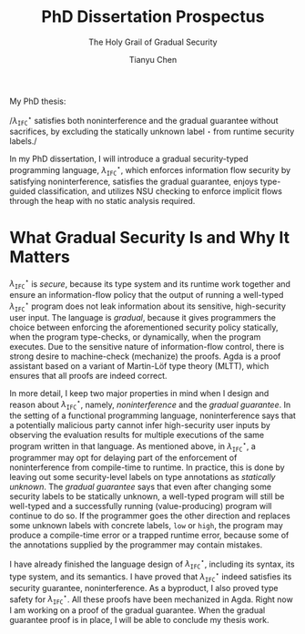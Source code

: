 #+TITLE: PhD Dissertation Prospectus
#+SUBTITLE: The Holy Grail of Gradual Security
#+OPTIONS: toc:nil
#+AUTHOR: Tianyu Chen
#+LATEX_CLASS_OPTIONS: [10pt]
#+LATEX_COMPILER: xelatex
#+LATEX_HEADER: \PassOptionsToPackage{no-math}{fontspec}
#+LATEX_HEADER: \usepackage{mathspec}
#+LATEX_HEADER: \usepackage{libertine}
#+LATEX_HEADER: \usepackage{circledsteps}
#+LATEX_HEADER: \setallmonofonts[Scale=0.9]{Iosevka}

#+MACRO: surface $\lambda_{\mathtt{IFC}}^\star$
#+MACRO: cc $\lambda_{\mathtt{IFC}}^{c}$
#+MACRO: dynifc $\lambda_{\mathtt{SEC}}$

#+MACRO: unk $\mathtt{\star}$
#+MACRO: circ @@latex:\Circled{$1}@@

My PhD thesis:

#+BEGIN_CENTER
/{{{surface}}} satisfies both noninterference and the gradual
guarantee without sacrifices, by excluding the statically
unknown label {{{unk}}} from runtime security labels./
#+END_CENTER

In my PhD dissertation, I will introduce a gradual security-typed programming
language, {{{surface}}}, which {{{circ(1)}}} enforces information flow security
by satisfying noninterference, {{{circ(2)}}} satisfies the gradual guarantee,
{{{circ(3)}}} enjoys type-guided classification, and {{{circ(4)}}}
utilizes NSU checking to enforce implicit flows through the heap
with no static analysis required.

* What Gradual Security Is and Why It Matters

{{{surface}}} is /secure/, because its type system and its runtime work
together and ensure an information-flow policy that the output of running
a well-typed {{{surface}}} program does not leak information about its
sensitive, high-security user input.
The language is /gradual/, because it gives programmers the choice
between enforcing the aforementioned security policy statically,
when the program type-checks, or dynamically, when the program
executes. Due to the sensitive nature of information-flow control,
there is strong desire to machine-check (mechanize) the proofs.
Agda is a proof assistant based on a variant of Martin-Löf type theory
(MLTT), which ensures that all proofs are indeed correct.

In more detail, I keep two major properties in mind when I design
and reason about {{{surface}}}, namely, /noninterference/ and
the /gradual guarantee/. In the setting of a
functional programming language, noninterference says that a potentially
malicious party cannot infer high-security user inputs by
observing the evaluation results for multiple executions
of the same program written in that language. As mentioned above,
in {{{surface}}}, a programmer may opt for delaying part of
the enforcement of noninterference from compile-time to runtime.
In practice, this is done by leaving out some security-level labels on
type annotations as /statically unknown/.
The /gradual guarantee/ says that even after changing some security labels
to be statically unknown, a well-typed program will still be well-typed
and a successfully running (value-producing) program will continue to do so.
If the programmer goes the other direction and replaces some unknown
labels with concrete labels, ~low~ or ~high~, the program may produce a
compile-time error or a trapped runtime error, because some of
the annotations supplied by the programmer may contain mistakes.

I have already finished the language design of {{{surface}}}, including its
syntax, its type system, and its semantics. I have proved that {{{surface}}}
indeed satisfies its security guarantee, noninterference. As a byproduct,
I also proved type safety for {{{surface}}}. All these proofs have been
mechanized in Agda. Right now I am working on a proof of
the gradual guarantee. When the gradual guarantee proof is in place,
I will be able to conclude my thesis work.
